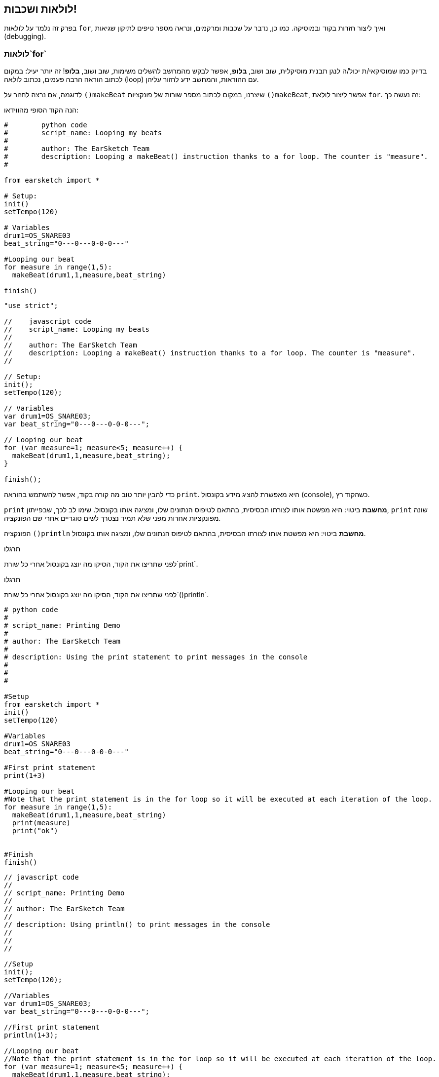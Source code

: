 [[loopandlayers]]
== לולאות ושכבות!
:nofooter:

בפרק זה נלמד על לולאות `for`, ואיך ליצור חזרות בקוד ובמוסיקה. כמו כן, נדבר על שכבות ומרקמים, ונראה מספר טיפים לתיקון שגיאות (debugging).


[[forloops]]
=== לולאות`for`

בדיוק כמו שמוסיקאי/ת יכול/ה לנגן תבנית מוסיקלית, שוב ושוב, *בלופ*, אפשר לבקש מהמחשב להשלים משימות, שוב ושוב, *בלופ*! זה יותר יעיל: במקום לכתוב הוראה הרבה פעמים, נכתוב לולאה (loop) עם ההוראות, והמחשב ידע לחזור עליהן.

לדוגמה, אם נרצה לחזור על `()makeBeat` שיצרנו, במקום לכתוב מספר שורות של פונקציות `()makeBeat`, אפשר ליצור לולאת `for`. זה נעשה כך:

////
add new video
more info here https://docs.google.com/spreadsheets/d/114pWGd27OkNC37ZRCZDIvoNPuwGLcO8KM5Z_sTjpn0M/edit#gid=0
in the "revamping videos" tab (includes link to script)
////

הנה הקוד הסופי מהווידאו:

[role="curriculum-python"]
[source,python]
----
#        python code
#        script_name: Looping my beats
#
#        author: The EarSketch Team
#        description: Looping a makeBeat() instruction thanks to a for loop. The counter is "measure".
#

from earsketch import *

# Setup:
init()
setTempo(120)

# Variables
drum1=OS_SNARE03
beat_string="0---0---0-0-0---"

#Looping our beat
for measure in range(1,5):
  makeBeat(drum1,1,measure,beat_string)

finish()

----

[role="curriculum-javascript"]
[source,javascript]
----

"use strict";

//    javascript code
//    script_name: Looping my beats
//
//    author: The EarSketch Team
//    description: Looping a makeBeat() instruction thanks to a for loop. The counter is "measure".
//

// Setup:
init();
setTempo(120);

// Variables
var drum1=OS_SNARE03;
var beat_string="0---0---0-0-0---";

// Looping our beat
for (var measure=1; measure<5; measure++) {
  makeBeat(drum1,1,measure,beat_string);
}

finish();

----


כדי להבין יותר טוב מה קורה בקוד, אפשר להשתמש בהוראה `print`. היא מאפשרת להציג מידע בקונסול (console), כשהקוד רץ.

[role="curriculum-python"]
`print`  *מחשבת* ביטוי: היא מפשטת אותו לצורתו הבסיסית, בהתאם לטיפוס הנתונים שלו, ומציגה אותו בקונסול. שימו לב לכך, שבפייתון, `print` שונה מפונקציות אחרות מפני שלא תמיד נצטרך לשים סוגריים אחרי שם הפונקציה.

[role="curriculum-javascript"]
הפונקציה `()println` *מחשבת* ביטוי: היא מפשטת אותו לצורתו הבסיסית, בהתאם לטיפוס הנתונים שלו, ומציגה אותו בקונסול.

[role="curriculum-python"]
.תרגלו
****
לפני שתריצו את הקוד, הסיקו מה יוצג בקונסול אחרי כל שורת`print`.
****

[role="curriculum-javascript"]
.תרגלו
****
לפני שתריצו את הקוד, הסיקו מה יוצג בקונסול אחרי כל שורת`()println`.
****

[role="curriculum-python"]
[source,python]
----
# python code
#
# script_name: Printing Demo
#
# author: The EarSketch Team
#
# description: Using the print statement to print messages in the console
#
#
#

#Setup
from earsketch import *
init()
setTempo(120)

#Variables
drum1=OS_SNARE03
beat_string="0---0---0-0-0---"

#First print statement
print(1+3)

#Looping our beat
#Note that the print statement is in the for loop so it will be executed at each iteration of the loop.
for measure in range(1,5):
  makeBeat(drum1,1,measure,beat_string)
  print(measure)
  print("ok")


#Finish
finish()
----

[role="curriculum-javascript"]
[source,javascript]
----
// javascript code
//
// script_name: Printing Demo
//
// author: The EarSketch Team
//
// description: Using println() to print messages in the console
//
//
//

//Setup
init();
setTempo(120);

//Variables
var drum1=OS_SNARE03;
var beat_string="0---0---0-0-0---";

//First print statement
println(1+3);

//Looping our beat
//Note that the print statement is in the for loop so it will be executed at each iteration of the loop.
for (var measure=1; measure<5; measure++) {
  makeBeat(drum1,1,measure,beat_string);
  println(measure);
  println("ok");
}


//Finish
finish();
----

הסבר למה שיוצג בקונסול:
----
4 (התוצאה של 1+3)
1 (בהתחלה ערכו של מונה התיבות measure הוא 1)
"ok"
2 (כעת ערכו של מונה התיבות measure הוא 2)
"ok" (בכל מעבר על הלולאה (איטרציה) יודפס ok)
3
"ok"
4
"ok"
----
הריצה מסתיימת כאן כי ערכו של מונה התיבות measure חייב להיות קטן מחמש.

.תרגלו
****
. צרו לולאת`for`עם המונה "measure" כדי להציב מחרוזת תיפוף בערוץ הראשון, בעזרת הפונקציה`()makeBeat`מתיבה אחת עד תיבה ארבע, כמו בווידאו
. שנו את הקוד, כך שההצבה תהיה מתיבה שלוש עד תיבה שבע
. שנו את הקוד כך שהביט יותר בערוץ השני ולא בערוץ הראשון. הוא עדיין יוצב מהתיבה השלישית עד השביעית
. כעת, שנו את שם המונה, בחרו ערוץ, תיבת התחלה ותיבת סיום וצרו לולאת`for`בהתאם
. הראו לחבר/ה את לולאת ה-`for`האחרונה, ובקשו ממנו/ה לומר באיזה ערוץ הביט, באיזו תיבה הוא מתחיל, באיזו תיבה הוא נגמר ומה שם המונה.
****

אפשר לכתוב יותר מהוראה אחת בתוך לולאת `for`.

[role="curriculum-python"]
לולאות`for` בפייתון מורכבות משלושה חלקים בסיסיים:

[role="curriculum-javascript"]
לולאות`for` ב-JavaScript מורכבות מארבעה חלקים בסיסיים:

[[loop-components-PY]]
.המרכיבים הבסיסיים של לולאת for
[role="curriculum-python"]
[caption="Figure 12.2: "]
image::../media/U1P2/Loop_Components_PY.png[Alt Text]

[[loop-components-JS]]
.המרכיבים הבסיסיים של לולאת for
[role="curriculum-javascript"]
[caption="Figure 12.2: "]
image::../media/U1P2/Loop_Components_JS.png[Alt Text]

[role="curriculum-python"]
* *גוף הלולאה*: מכיל את ההוראות שיתבצעו שוב ושוב. הגוף כולל כל מה *שמוזח* (בעזרת מקש _tab_) בשורות שמיד אחרי הנקודותיים`:`.
* *מונה הלולאה*: יוצר משתנה שישמש כמונה הלולאה.
* *טווח או Range*: פונקציה שיוצרת סדרה של מספרים. מונה הלולאה יקבל מספרים אחד אחרי השני. בכל איטרציה (ביצוע של גוף הלולאה) הוא יקבל מספר אחר מהסדרה. מילת המפתח `in` בודקת אם ערך מונה הלולאה הוא בטווח שצוין. לפונקציה`()range` שני פרמטרים, ערך ההתחלה (כולל) וערך הסיום (לא כולל): `range(startingNumber, endingNumber)`.

[role="curriculum-javascript"]
* *גוף הלולאה*: גוף הלולאה כולל הוראות שיתבצעו שוב ושוב. It is surrounded by curly braces `{ }` and is *indented* (using the _tab_ key).
* *אתחול*: יצירת משתנה שישמש *מונה לולאה*. האתחול נעשה לפני האיטרציה (ריצה של גוף הלולאה) הראשונה.
* *הוראת איטרציה*: הוראה שמעדכנת את מונה הלולאה. המונה גדל בכל איטרציה.
* *תנאי הלולאה*: בודק האם יש לבצע את הלולאה פעם נוספת. אם התנאי מתקיים, גוף הלולאה יבוצע. אם המונה גדול מדי, תנאי הלולאה לא יתקיים, והלולאה תסתיים. המחשב ימשיך לבצע את ההוראה הבאה אחרי הלולאה.

אפשר לכתוב יותר מהוראה אחת בתוך לולאת `for`.

[[controlflow]]
=== בקרת זרימה

הנה דוגמה נוספת לשימוש בלולאות`for`:

[role="curriculum-python curriculum-mp4"]
[[video12bpy]]
video::./videoMedia/012-03-ExampleLoop-PY.mp4[]

[role="curriculum-javascript curriculum-mp4"]
[[video12bjs]]
video::./videoMedia/012-03-ExampleLoop-JS.mp4[]

אפשר ליצור חזרות במוסיקה על-ידי הקלדה חוזרת של `()fitMedia` עם מספרי תיבה שונים:

[role="curriculum-python"]
[source,python]
----
# python code
#
# script_name: Drum beat (no loops)
#
# author: The EarSketch Team
#
#	description: Musical repetition created without code loops
#

#Setup
from earsketch import *
init()
setTempo(120)

#Music
drums1 = ELECTRO_DRUM_MAIN_BEAT_008
drums2 = ELECTRO_DRUM_MAIN_BEAT_007

# All of these fitMedia() calls could be replaced with two calls placed in a loop.

fitMedia(drums1, 1, 1, 1.5)
fitMedia(drums2, 1, 1.5, 2)
fitMedia(drums1, 1, 2, 2.5)
fitMedia(drums2, 1, 2.5, 3)
fitMedia(drums1, 1, 3, 3.5)
fitMedia(drums2, 1, 3.5, 4)
fitMedia(drums1, 1, 4, 4.5)
fitMedia(drums2, 1, 4.5, 5)
fitMedia(drums1, 1, 5, 5.5)
fitMedia(drums2, 1, 5.5, 6)
fitMedia(drums1, 1, 6, 6.5)
fitMedia(drums2, 1, 6.5, 7)
fitMedia(drums1, 1, 7, 7.5)
fitMedia(drums2, 1, 7.5, 8)
fitMedia(drums1, 1, 8, 8.5)
fitMedia(drums2, 1, 8.5, 9)

#Finish
finish()

----

[role="curriculum-javascript"]
[source,javascript]
----
// javascript code
//
// script_name: Drum beat (no loops)
//
// author: The EarSketch Team
//
// description: Musical repetition created without code loops
//
//
//

//Setup
init();
setTempo(120);

//Music
var drums1 = ELECTRO_DRUM_MAIN_BEAT_008;
var drums2 = ELECTRO_DRUM_MAIN_BEAT_007;

// All of these fitMedia() calls could be replaced with two calls placed in a loop.

fitMedia(drums1, 1, 1, 1.5);
fitMedia(drums2, 1, 1.5, 2);
fitMedia(drums1, 1, 2, 2.5);
fitMedia(drums2, 1, 2.5, 3);
fitMedia(drums1, 1, 3, 3.5);
fitMedia(drums2, 1, 3.5, 4);
fitMedia(drums1, 1, 4, 4.5);
fitMedia(drums2, 1, 4.5, 5);
fitMedia(drums1, 1, 5, 5.5);
fitMedia(drums2, 1, 5.5, 6);
fitMedia(drums1, 1, 6, 6.5);
fitMedia(drums2, 1, 6.5, 7);
fitMedia(drums1, 1, 7, 7.5);
fitMedia(drums2, 1, 7.5, 8);
fitMedia(drums1, 1, 8, 8.5);
fitMedia(drums2, 1, 8.5, 9);

//Finish
finish();
----

אפשר להשתמש בלולאת`for`כדי ליצור את אותה המוסיקה בצורה יותר יעילה. מונה הלולאה הוא "measure". שימו לב לכך שגוף הלולאה כולל שתי שורות. בשתי השורות מופיע המשתנה "measure".

[role="curriculum-python"]
[source,python]
----
#	python code
#
#	script_name: Drum beat (with loops)
#
#	author: The EarSketch Team
#
#	description: Musical repetition created with code loops
#

#Setup
from earsketch import *
init()
setTempo(120)

#Music
drums1 = ELECTRO_DRUM_MAIN_BEAT_008
drums2 = ELECTRO_DRUM_MAIN_BEAT_007

#Using a loop instead of repeatedly writing similar lines of code

for measure in range(1, 9):
  fitMedia(drums1, 1, measure, measure + 0.5)
  fitMedia(drums2, 1, measure + 0.5 , measure + 1)


#Finish
finish()

----

[role="curriculum-javascript"]
[source,javascript]
----
// javascript code
//
// script_name: Drum beat (with loops)
//
// author: The EarSketch Team
//
// description: Musical repetition created with code loops
//

//Setup
init();
setTempo(120);

//Music
var drums1 = ELECTRO_DRUM_MAIN_BEAT_008;
var drums2 = ELECTRO_DRUM_MAIN_BEAT_007;

// Using a loop instead of repeatedly writing similar lines of code

for (var measure = 1; measure < 9; measure = measure + 1) {
  fitMedia(drums1, 1, measure, measure + 0.5);
  fitMedia(drums2, 1, measure + 0.5 , measure + 1);
}

//Finish
finish();
----

*המתרגם (interpreter)*, קורא ומבצע את הסקריפט. הסדר בו המתרגם מבצע את ההוראות נקרא *בקרת זרימה - control flow*. בדרך כלל המתרגם עובר שורה שורה, מלמעלה למטה. לכן צריך להגדיר משתנים לפני שמשתמשים בהם בקוד. 

לולאה היא *הוראת בקרת זרימה*, והיא משנה סדר זה. בסוף גוף הלולאה, המתרגם קופץ חזרה לתחילת הלולאה.

האנימציה הבאה מראה כיצד בקרת הזרימה נעה בלולאת`for`, ואיך ערך מונה הלולאה משתנה בכל *איטרציה*, או חזרה על גוף הלולאה:

[[loop-py]]
.לולאת for, צעד אחרי צעד
[role="curriculum-python"]
[caption="Figure 12.4: "]
image::../media/U1P2/LoopPy_updated.gif[Alt Text]

.לולאת for, צעד אחרי צעד
[role="curriculum-javascript"]
[caption="Figure 12.4: "]
[[loop-js]]
image::../media/U1P2/LoopJS_updated.gif[Alt Text]

////
Although it is valid syntax, a `*monospace bold phrase*` causes a build error in AsciidocFX. Might be something to do with DocBook conversion. No bold for now. May see how ES handles it in the future.

BMW
////

דבר מעניין, אחרון, על לולאות`for`הוא אינקרמנטציה.

[role="curriculum-python"]
אינקרמנטציה, פירושה הגדלה. הגדלת הערך של מונה הלולאה. בלולאת `for` השתמשנו בפונקציה `()range`כדי להגדיל את ערכו של המונה. לפונקציה יש שני פרמטרים: `startingNumber`ו- `endingNumber` (הטווח לא כולל ערך זה). יש פרמטר, אופציונלי, שלישי: `increment`. ערך ברירת המחדל של `increment`הוא אחד, אבל ניתן לתת לו ערכים גדולים יותר.

[role="curriculum-javascript"]
איקרמנטציה, פירושה הגדלה. הגדלת הערך של מונה הלולאה. בלולאת `for` השתמשנו ב:`measure = measure + 1`. זה הגדיל את המונה`measure` ב-1 בכל איטרציה (ריצה של גוף הלולאה). אפשר להגדיל את ערך המונה ביותר מאחד. לדוגמה:`measure = measure + 4`.

.תרגלו
*****
לפני שתריצו את הקוד, נסו להסיק מה הוא עושה.
*****

[role="curriculum-python"]
[source, python]
----
# python code
#
# script_name: Incrementing
#
# author: The EarSketch Team
#
# description: Creating an alternating drum beat
#

from earsketch import *

init()
setTempo(120)

groove1 = HIPHOP_DUSTYGROOVE_011
groove2 = HIPHOP_DUSTYGROOVE_010

for measure in range(1, 9, 4):
  fitMedia(groove1, 1, measure, measure + 2)
  fitMedia(groove2, 2, measure + 2, measure + 4)

finish()
----

[role="curriculum-javascript"]
[source,javascript]
----
// javascript code
//
// script_name: Incrementing
//
// author: The EarSketch Team
//
// description: Creating an alternating drum beat
//

init();
setTempo(120);

var groove1 = HIPHOP_DUSTYGROOVE_011;
var groove2 = HIPHOP_DUSTYGROOVE_010;

for (measure = 1; measure < 9; measure = measure + 4 ){
  fitMedia(groove1, 1, measure, measure + 2);
  fitMedia(groove2, 2, measure + 2, measure + 4);
}

finish();
----


[role="curriculum-python"]
כאן השתמשנו בפונקציה`()range`, אבל אפשר להגדיל או להקטין את הערך של המשתנה בעזרת: `measure = measure + 1`. משמעות הפעולה היא ש-measure שווה עכשיו לערכו הקודם ועוד אחד. אפשר לכתוב בקיצור `=+` (או `=-` כדי להקטין את הערך). נעשה זאת כך: ל-`measure += 1` אותה משמעות כמו ל- `measure = measure + 1`. ול-`measure -=1`אותה משמעות כמו ל-`measure = measure - 1`

[role="curriculum-javascript"]
כאן כתבנו`measure = measure + 4`, שמשמעותו ש-measure שווה עכשיו לערכו הקודם ועוד ארבע. אפשר להשתמש בקיצורים הבאים:
 `=+` (או`=-` להקטנת הערך). הביטויים הבאים הם דרך קצרה להגדיל או להקטין את ערכו של המונה:

* `++measure`, או `measure += 1`יגדילו את ערכו של measure באחת. אם נרצה להגדיל את ערכו של measure בשתיים, נכתוב `measure += 2`.
* `--measure`, או`measure -= 1` מקטינים את ערכו של measure באחת. אם נרצה להקטין את ערכו של המונה בשתיים, נכתוב use `measure -= 2`.


[[debuggingtips]]
=== טיפים לתיקון שגיאות (debugging)

תכנות הוא לא רק כתיבת קוד. תכנות הוא גם תיקון שגיאות ותחזוקת הקוד. Debugging פירושו תיקון השגיאות בקוד. כשתתקלו בשגיאה, נסו את הצעדים הבאים:

[role="curriculum-python"]
. *קריאת ההודעות בקונסול*.
. *מציאת מקום השגיאה בקוד:* ישנן שלוש אפשרויות. 1. אם ההודעה בקונסול מציינת מספר שורה, יש לבדוק את השורה הזו ואת השורה שלפניה בקוד. 2. שימוש בהפיכת שורות להערות. אפשר לדייק את מיקום ואופי השגיאה על-ידי הפיכת בלוק של קוד להערה, והרצת הקוד. אם ההרצה, כעת, נקייה משגיאות, אז השגיאה היא בחלק שהפך להערה. 3. *תיקון שגיאות בעזרת print* יכול, גם הוא, לעזור במציאת מקום השגיאה. יש לקרוא את קטע הקוד בו נמצאת השגיאה ולעקוב אחרי אופן פעולתו. בעזרת `print` ניתן להדפיס ערכים של משתנים (או הודעות), כשאופן פעולת הקוד לא ברורה. ההדפסות מאפשרות להשוות השערות בדבר ערכי משתנים ואופן הפעולה, למה שהקוד מבצע בפועל. 
. *תיקון השגיאה* בדיקת השגיאות, עריכת הקוד בהתאם והרצה חוזרת של הקוד כדי לוודא את נכונותו.
. *בקשת עזרה*: אם אחרי השקעת זמן רב השגיאה לא תוקנה, כדאי לבקש עזרה מחבר/ה. זוג עיניים רענן יכול לחולל פלאים! 

[role="curriculum-javascript"]
. *קריאת ההודעות בקונסול*.
. *מציאת מקום השגיאה בקוד:* ישנן שלוש אפשרויות. 1. אם ההודעה בקונסול מציינת מספר שורה, יש לבדוק את השורה הזו ואת השורה שלפניה בקוד. 2. שימוש בהפיכת שורות להערות. אפשר לדייק את מיקום ואופי השגיאה על-ידי הפיכת בלוק של קוד להערה, והרצת הקוד. אם ההרצה, כעת, נקייה משגיאות, אז השגיאה היא בחלק שהפך להערה. 3. *תיקון שגיאות בעזרת print* יכול, גם הוא, לעזור במציאת מקום השגיאה. יש לקרוא את קטע הקוד בו נמצאת השגיאה ולעקוב אחרי אופן פעולתו. בעזרת `()println` ניתן להדפיס ערכים של משתנים (או הודעות), כשאופן פעולת הקוד לא ברורה. ההדפסות מאפשרות להשוות השערות בדבר ערכי משתנים ואופן הפעולה, למה שהקוד מבצע בפועל. 
. *תיקון השגיאה* בדיקת השגיאות, עריכת הקוד בהתאם והרצה חוזרת של הקוד כדי לוודא את נכונותו.
. *בקשת עזרה*: אם אחרי השקעת זמן רב השגיאה לא תוקנה, כדאי לבקש עזרה מחבר/ה. זוג עיניים רענן יכול לחולל פלאים! 

קטע הווידאו מדגים, שלב אחרי שלב, תיקון שגיאות בעזרת הדפסת ערכי משתנים:

[role="curriculum-python curriculum-mp4"]
[[video15py]]
video::./videoMedia/015-02-TheDebuggingProcess-PY.mp4[]

[role="curriculum-javascript curriculum-mp4"]
[[video15js]]
video::./videoMedia/015-02-TheDebuggingProcess-JS.mp4[]

הצגנו רשימת שגיאות אפשריות בפרק הראשון. להלן רשימה של שגיאות אפשריות נוספות:

[role="curriculum-python"]
. *אתחול משתנים*: יש לאתחל משתנים לפני השימוש בהם בסקריפט. פירוש הדבר, שיש להציב ערך במשתנים בתחילת הסקריפט.
. *Comments:* Improper commenting will cause a <</en/v1/every-error-explained-in-detail#syntaxerror, syntax error>>. הערות בפייתון חייבות להתחיל בסימן `#`.
. *הזחה (אינדנטציה):* הזחה היא קריטית בפייתון. Lack of indentation in `for` loop bodies will cause an <</en/v1/every-error-explained-in-detail#indentationerror, indentation error>>.
. *Quotations:* Forgetting an opening or closing quotation mark can also cause a <</en/v1/every-error-explained-in-detail#syntaxerror, syntax error>>.
. *פרמטרים:* טעויות בפרמטרים של פונקציה יכולים לגרום לכל מיני סוגים של שגיאות. חובה לספק מספר נכון של פרמטרים מהטיפוס הדרוש.

[role="curriculum-javascript"]
. *אתחול משתנים*: יש לאתחל משתנים לפני השימוש בהם בסקריפט. פירוש הדבר, שיש להציב ערך במשתנים בתחילת הסקריפט. יש לאתחל את המשתנים בעזרת `var`.
. *Comments:* Improper commenting will cause a <</en/v1/every-error-explained-in-detail#syntaxerror, syntax error>>. הערות ב-JavaScript חייבות להתחיל ב-`//`.
. *נקודה פסיק:* כל הוראה ב-JavaScript חייבת להסתיים ב-;. 
. *Quotations:* Forgetting an opening or closing quotation mark can also cause a <</en/v1/every-error-explained-in-detail#syntaxerror, syntax error>>.
. *פרמטרים:* טעויות בפרמטרים של פונקציה יכולים לגרום לכל מיני סוגים של שגיאות. חובה לספק מספר נכון של פרמטרים מהטיפוס הדרוש. 


Take a look at <</en/v1/every-error-explained-in-detail#, Every Error Explained in Detail>> for a full description of different error types and what you can do to prevent them.


[[musicaltips]]
=== טיפים מוסיקליים

כעת, אחרי שהכרנו כלים רבים ליצירת מוסיקה, כמו הפונקציה `()fitMedia`, הפונקציה`()makeBeat`ולולאות`for`, נכיר מספר רעיונות מוסיקליים.

נתחיל עם *הסולם (key)* של היצירה. שימו לב לכך שבעברית המילה סולם מציינת שני מונחים באנגלית scale ו-key:

* *גובה הצליל (pitch)* מורה כמה גבוה או נמוך נשמע הצליל. טונים מוסיקליים יחסיים מסודרים *בסולם (scale)*, או קבוצה של תווים מוסיקליים המסודרים לפי האופן בו אנו שומעים התדר של הצלילים. 
* *הסולם (key)* של שיר קובע את הסולם (scale), או קבוצת גבהי הצלילים, מהם המוסיקה מורכבת. סולם (key) יכול להיות מז'ורי (בדרך כלל נשמע "שמח" יותר) או מינורי (בדרך כלל נשמע "עצוב" יותר). 
* למלחינות מתחילות ולמלחינים מתחילים מומלץ להשתמש בסולם (key) אחד בשיר שלכם. שימוש בצלילים מסולמות שונים עלול לשיר להישמע "מזייף". הקליפים באותה תיקייה בספריית הצלילים של EarSketch, הם כולם באותו סולם. 

האזינו לקליפ, ושמעו את ההבדל בין סולם מז'ורי לסולם מינורי:

++++
<div class="curriculum-mp3">audioMedia/MajorMinor.mp3</div>
++++

כעת נדון בסוגים שונים של ערוצים שיכולים להיות בשיר. אפשר להשתמש בערוץ נפרד של ה-DAW לכל כלי בשיר. בשיר פופ, אפשר למצוא את הערוצים הבסיסיים הבאים:

* המלודיה היא הרעיון העיקרי, שלעיתים קרובות, מנוגן או מושר בצלילים הגבוהים. המלודיה היא "התווים שהזמר/ת שר/ה".  המלודיה יכולה להיות מושרת, מנוגנת בגיטרה או מנוגנת בצלילים הגבוהים של הקלידים.
* ההרמוניה מורכבת מצלילים ארוכים יותר "שתומכים במלודיה" כמו האקורדים בפסנתר, בגיטרה או בהרכב כלי מיתר.
* ישנו גם הבס (base line). ערוץ הבס מורכב מהצלילים הנמוכים יותר. הוא יכול להכיל נגינה של קונטרבס, גיטרה בס, צ'לו או הצלילים הנמוכים של הקלידים.
* ולסיום, ערוץ כלי ההקשה. אם משתמשים ב-`()makeBeat`, יכולים להיות מספר ערוצים כאלה. לדוגמה, יכול להיות ערוץ אחד לקיק (kick), ערוץ שני לסנר (snare) וערוץ שלישי להיי-האט (hi-hat).

אלה הם רעיונות בסיסיים לסוגי ערוצים, שיוצרים את המבנה של מרקם השיר. אבל לשיר יכולים להיות חלקים שמכילים שמילים רק אחד או שניים מארבעת הסוגים. אפשר להוסיף ערוצים רבים נוספים: אפשר ליצור מלודיה שנייה, להוסיף נקודת עוגב (drone באנגלית. תו ארוך מאוד ברקע), קולות מוקלטים... נסו והחליטו מה מוצא חן באוזניכן/ם!

לסיום נדון ב*חזרה* וב*ניגודיות (קונטרסט)*. בני אדם אוהבים חזרות בגלל מה שהפסיכולוגים מכנים "אפקט החשיפה גרידא". כשהמוח שומע קטע מוסיקלי הוא מנסה לנחש מה יהיה התו הבא, מה שגורם למאזין/ה להרגיש שותפות בנגינה. כמו כן, בכל פעם שהקטע חוזר, המאזין/ה יכול/ה להבחין בפרטים נוספים ביצירה, כי המוח כבר לא צריך להתמקד בעיבוד החומר המלודי הגולמי.

קונטרסט מתייחס להבדלים בין קטעים עוקבים של מוסיקה, היוצרים איזון חשוב עם החזרה. קונטרסט משמש להבאת אלמנטים חדשים לתשומת לב המאזין/ה. קונטרסט יכול להיווצר בעזרת: שינויים ריתמיים, קווים מלודיים חדשים, הרמוניות חדשות או שינויים בכלים או בצלילים. דוגמה טובה לקונטרסט נמצאת בסביבות 21'0 (השנייה ה-21) ו-01'1 (דקה ושנייה) בשיר https://www.youtube.com/watch?v=AjjlABP5t1Q[Dream State] של Son Lux.

.תרגלו
****
צרו שיר בעזרת:

* נושא (ציינו את הנושא בהערות בתחילת הקוד)
* הפונקציות `()fitMedia` ו-`()makeBeat`
* לולאת `for`אחת, או יותר, עם `()fitMedia` או `()makeBeat`
* לפחות ארבעה ערוצים
* לפחות 16 תיבות
* לפחות קליפ אחד שהועלה לספריית הצלילים
* הערות ומשתנים לארגון הקוד

זכרו שאתם יכולים לנסות דברים שונים ולשמור רק את מה שנשמע טוב ומשרת את השיר. שתפו את המוסיקה שיצרתם!
****



[[chapter4summary]]
=== סיכום פרק רביעי

[role="curriculum-python"]
* לולאת *for* מורה למחשב לבצע קטע קוד מספר פעמים, ויוצרת קוד יעיל יותר. לולאות`for` מורכבות מגוף הלולאה, מונה הלולאה והטווח. הקוד בגוף הלולאה חייב להיות מוזח ימינה.
* *בקרת הזרימה* מייצגת את סדר הביצוע, על-ידי המחשב, של ההוראות בקוד.
* הוראת`print` מחשבת את ערכו של הביטוי שמועבר כפרמטר ומדפיסה אותו בקונסול. זה כלי שימושי לתיקון שגיאות (debugging) כי הוא מאפשר ללמוד על מצב התכנית וערכי המשתנים.
* הדפסה, הפיכת שורות קוד להערות והקונסול יכולים לעזור בתיקון שגיאות. בנוסף, בקשת עזרה יכולה לזרז את תהליך תיקון השגיאות.
* Revisit the expanded list of common programming errors: <<debugging-and-documenting#commonerrors, Common Errors>>.
* *גובה הצליל (pitch)* קובע כמה גבוה או נמוך הצליל נשמע בסולם יחסי.
* *הסולם (key)* קובע את *הסולם (scale)*, או קבוצת גבהי צלילים, בהם היצירה מולחנת, וגם את *צליל הטוניקה*. סולמות (keys) הם מז'וריים או מינוריים, דבר שמשרה על המאזין/ה הלכי רוח שונים.
* אפשר להשתמש בשלושה ערוצים כשלד של השיר: מלודיה (בצלילים גבוהים יחסית) בס (בצלילים נמוכים יחסית) וכלי הקשה.

[role="curriculum-javascript"]
* לולאת *for* מורה למחשב לבצע קטע קוד מספר פעמים, ויוצרת קוד יעיל יותר. לולאות`for` מורכבות מגוף הלולאה, אתחול, הוראת איטרציה ותנאי הלולאה. הקוד בגוף הלולאה צריך להיות מוזח ימינה.
* *בקרת הזרימה* מייצגת את סדר הביצוע, על-ידי המחשב, של ההוראות בקוד.
* הפונקציה`()println` מחשבת את ערכם של הביטויים שמועברים כפרמטרים ומדפיסה אותם בקונסול. זה כלי שימושי לתיקון שגיאות (debugging) כי הוא מאפשר ללמוד על מצב התכנית וערכי המשתנים.
* הדפסה, הפיכת שורות קוד להערות והקונסול יכולים לעזור בתיקון שגיאות. בנוסף, בקשת עזרה יכולה לזרז את תהליך תיקון השגיאות.
* Revisit the expanded list of common programming errors: <<debugging-and-documenting#commonerrors, Common Errors>>.
* *גובה הצליל (pitch)* קובע כמה גבוה או נמוך הצליל נשמע בסולם יחסי.
* *הסולם (key)* קובע את *הסולם (scale)*, או קבוצת גבהי צלילים, בהם היצירה מולחנת, וגם את *צליל הטוניקה*. סולמות (keys) הם מז'וריים או מינוריים, דבר שמשרה על המאזין/ה הלכי רוח שונים.
* אפשר להשתמש בשלושה ערוצים כשלד של השיר: מלודיה (בצלילים גבוהים יחסית) בס (בצלילים נמוכים יחסית) וכלי הקשה.


[[chapter-questions]]
=== שאלות

[question]
--
מי מהבאים אינו רכיב של לולאת`for`?
[answers]
* מתרגם הלולאה
* מונה הלולאה
* גוף הלולאה
* טווח (range) הלולאה
--

[question]
--
מי מהמשפטים הבאים אינו מתאר שימוש מוצלח של לולאות ביצירה מוסיקלית?
[answers]
* יצירת תבנית ביטים שאינה חוזרת על עצמה
* מיקום קליפ בכל תיבה שלישית
* חזרה על ביט במספר תיבות סמוכות
* מיקום קליפים בתיבות אי-זוגיות
--

[question]
--
מי מהמשפטים הבאים לא מתאר טכניקה מומלצת לתיקון שגיאות?
[answers]
* העתקה והדבקה של קטעי קוד במנוע החיפוש של Google
* הדפסת ערכי משתנים לקונסול
* בדיקת שורות שגויות שמספרן מצוין בקונסול
* בקשת עזרה מחבר/ה
--

[question]
--
מי מהבאים לא יכול להיות מודפס בקונסול?
[answers]
* הערות בקוד
* מחרוזות (Strings)
* ביטויים מתמטיים
* משתנים
--

[question]
--
____ היא איכות של הצליל הקובעת האם הצליל יישמע גבוה או נמוך.
[answers]
* גובה (pitch)
* טמפו
* מקצב
* עוצמה
--


